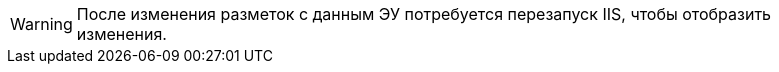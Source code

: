 WARNING: После изменения разметок с данным ЭУ потребуется перезапуск IIS, чтобы отобразить изменения.